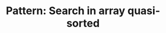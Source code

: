 :PROPERTIES:
:ID:       0C70A015-3BAA-4CC2-8EF0-2E39DD4C53D0
:END:
#+TITLE: Pattern: Search in array quasi-sorted
